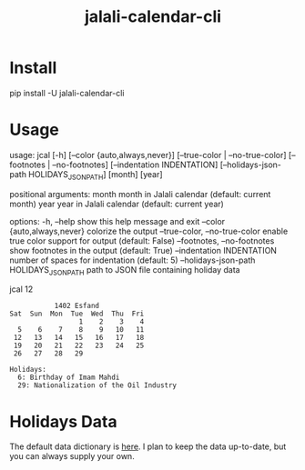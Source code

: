 #+TITLE: jalali-calendar-cli

* Install
#+begin_example bash
pip install -U jalali-calendar-cli
#+end_example

* Usage
#+ATTR_HTML: :width 800
[[file:readme.org_imgs/20230524_003016_h5V1Xf.png]]

#+begin_example bash
usage: jcal [-h] [--color {auto,always,never}]
            [--true-color | --no-true-color] [--footnotes | --no-footnotes]
            [--indentation INDENTATION]
            [--holidays-json-path HOLIDAYS_JSON_PATH]
            [month] [year]

positional arguments:
  month                 month in Jalali calendar (default: current month)
  year                  year in Jalali calendar (default: current year)

options:
  -h, --help            show this help message and exit
  --color {auto,always,never}
                        colorize the output
  --true-color, --no-true-color
                        enable true color support for output (default: False)
  --footnotes, --no-footnotes
                        show footnotes in the output (default: True)
  --indentation INDENTATION
                        number of spaces for indentation (default: 5)
  --holidays-json-path HOLIDAYS_JSON_PATH
                        path to JSON file containing holiday data
#+end_example

#+begin_example bash
jcal 12
#+end_example

#+begin_example
            1402 Esfand           
 Sat  Sun  Mon  Tue  Wed  Thu  Fri
                  1    2    3    4
   5    6    7    8    9   10   11
  12   13   14   15   16   17   18
  19   20   21   22   23   24   25
  26   27   28   29

 Holidays:
   6: Birthday of Imam Mahdi
   29: Nationalization of the Oil Industry
#+end_example

* Holidays Data
The default data dictionary is [[https://github.com/NightMachinery/jalali-calendar-cli/blob/master/jalali_calendar_cli/holidays.json][here]]. I plan to keep the data up-to-date, but you can always supply your own.

